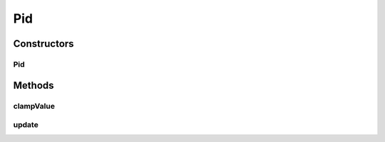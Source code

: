 Pid
===

.. java:package:: com.github.pmtischler.control
   :noindex:

.. java:type:: public class Pid

   PID Controller: kp * (e + (integral(e) / ti) + (td * derivative(e))). https://en.wikipedia.org/wiki/PID_controller#Ideal_versus_standard_PID_form

Constructors
------------
Pid
^^^

.. java:constructor:: public Pid(double kp, double ti, double td, double integralMin, double integralMax)
   :outertype: Pid

   Creates a PID Controller.

   :param kp: Proportional factor to scale error to output.
   :param ti: The number of seconds to eliminate all past errors.
   :param td: The number of seconds to predict the error in the future.
   :param integralMin: The min of the running integral.
   :param integralMax: The max of the running integral.

Methods
-------
clampValue
^^^^^^^^^^

.. java:method:: public static double clampValue(double value, double min, double max)
   :outertype: Pid

   Clamps a value to a given range.

   :param value: The value to clamp.
   :param min: The min clamp.
   :param max: The max clamp.
   :return: The clamped value.

update
^^^^^^

.. java:method:: public double update(double desiredValue, double actualValue, double dt)
   :outertype: Pid

   Performs a PID update and returns the output control.

   :param desiredValue: The desired state value (e.g. speed).
   :param actualValue: The actual state value (e.g. speed).
   :param dt: The amount of time (sec) elapsed since last update.
   :return: The output which impacts state value (e.g. motor throttle).

